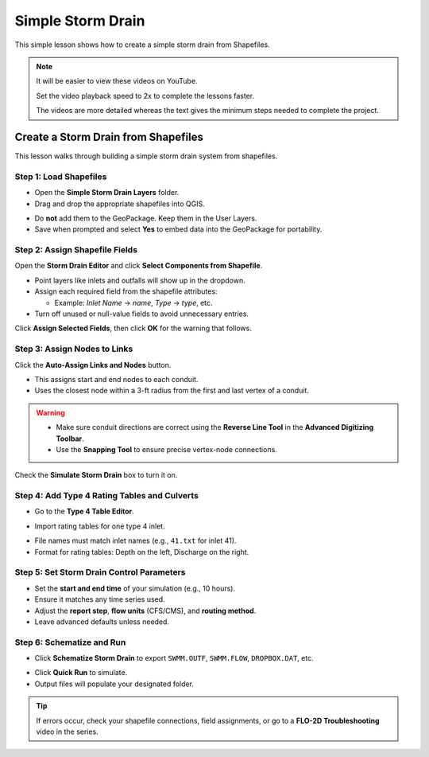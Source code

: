 Simple Storm Drain
========================

This simple lesson shows how to create a simple storm drain from Shapefiles.

.. Note:: It will be easier to view these videos on YouTube.

   Set the video playback speed to 2x to complete the lessons faster.

   The videos are more detailed whereas the text gives the minimum steps needed
   to complete the project.


Create a Storm Drain from Shapefiles
------------------------------------

.. raw:: html

   <iframe width="560" height="315" src="https://www.youtube.com/embed/DNxhqBgOfuY?si=D67eo3YLWYpqs0x4"
   title="YouTube video player" frameborder="0" allow="accelerometer; autoplay; clipboard-write; encrypted-media;
   gyroscope; picture-in-picture; web-share" referrerpolicy="strict-origin-when-cross-origin" allowfullscreen></iframe>


This lesson walks through building a simple storm drain system from shapefiles.

Step 1: Load Shapefiles
~~~~~~~~~~~~~~~~~~~~~~~~~~
- Open the **Simple Storm Drain Layers** folder.
- Drag and drop the appropriate shapefiles into QGIS.

.. image:: ../img/shg/5a/shg_sstorm001.jpg

- Do **not** add them to the GeoPackage. Keep them in the User Layers.
- Save when prompted and select **Yes** to embed data into the GeoPackage for portability.

Step 2: Assign Shapefile Fields
~~~~~~~~~~~~~~~~~~~~~~~~~~~~~~~~~~~~~
Open the **Storm Drain Editor** and click **Select Components from Shapefile**.

.. image:: ../img/shg/5a/shg_sstorm002.jpg

- Point layers like inlets and outfalls will show up in the dropdown.
- Assign each required field from the shapefile attributes:

  - Example: `Inlet Name` → `name`, `Type` → `type`, etc.

- Turn off unused or null-value fields to avoid unnecessary entries.

.. image:: ../img/shg/5a/shg_sstorm003.jpg

.. image:: ../img/shg/5a/shg_sstorm004.jpg

.. image:: ../img/shg/5a/shg_sstorm005.jpg

Click **Assign Selected Fields**, then click **OK** for the warning that follows.

.. image:: ../img/shg/5a/shg_sstorm006.jpg

Step 3: Assign Nodes to Links
~~~~~~~~~~~~~~~~~~~~~~~~~~~~~~~~~
Click the **Auto-Assign Links and Nodes** button.

.. image:: ../img/shg/5a/shg_sstorm007.jpg

- This assigns start and end nodes to each conduit.
- Uses the closest node within a 3-ft radius from the first and last vertex of a conduit.

.. warning::
   - Make sure conduit directions are correct using the **Reverse Line Tool** in the **Advanced Digitizing Toolbar**.
   - Use the **Snapping Tool** to ensure precise vertex-node connections.

Check the **Simulate Storm Drain** box to turn it on.

.. image:: ../img/shg/5a/shg_sstorm008.jpg

Step 4: Add Type 4 Rating Tables and Culverts
~~~~~~~~~~~~~~~~~~~~~~~~~~~~~~~~~~~~~~~~~~~~~~~~~~~~

- Go to the **Type 4 Table Editor**.

.. image:: ../img/shg/5a/shg_sstorm009.jpg

- Import rating tables for one type 4 inlet.

.. image:: ../img/shg/5a/shg_sstorm010.jpg

- File names must match inlet names (e.g., ``41.txt`` for inlet 41).
- Format for rating tables: Depth on the left, Discharge on the right.


Step 5: Set Storm Drain Control Parameters
~~~~~~~~~~~~~~~~~~~~~~~~~~~~~~~~~~~~~~~~~~~~~~~~~~~~
- Set the **start and end time** of your simulation (e.g., 10 hours).
- Ensure it matches any time series used.
- Adjust the **report step**, **flow units** (CFS/CMS), and **routing method**.
- Leave advanced defaults unless needed.

.. image:: ../img/shg/5a/shg_sstorm011.jpg


Step 6: Schematize and Run
~~~~~~~~~~~~~~~~~~~~~~~~~~~~~~
- Click **Schematize Storm Drain** to export ``SWMM.OUTF``, ``SWMM.FLOW``, ``DROPBOX.DAT``, etc.

.. image:: ../img/shg/5a/shg_sstorm012.jpg

- Click **Quick Run** to simulate.
- Output files will populate your designated folder.

.. image:: ../img/shg/5a/shg_sstorm013.jpg

.. image:: ../img/shg/5a/shg_sstorm014.jpg

.. tip::
   If errors occur, check your shapefile connections, field assignments, or go to a **FLO-2D Troubleshooting** video in the series.


